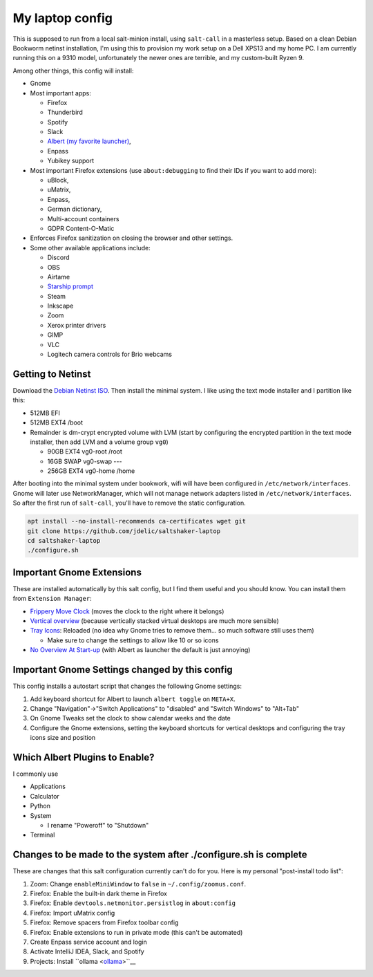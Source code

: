 My laptop config
================

This is supposed to run from a local salt-minion install, using ``salt-call``
in a masterless setup. Based on a clean Debian Bookworm netinst installation,
I'm using this to provision my work setup on a Dell XPS13 and my home PC. I
am currently running this on a 9310 model, unfortunately the newer ones are
terrible, and my custom-built Ryzen 9.

Among other things, this config will install:

* Gnome
* Most important apps:

  - Firefox
  - Thunderbird
  - Spotify
  - Slack
  - `Albert (my favorite launcher) <albert_>`__,
  - Enpass
  - Yubikey support

* Most important Firefox extensions (use ``about:debugging`` to find their IDs
  if you want to add more):

  - uBlock,
  - uMatrix,
  - Enpass,
  - German dictionary,
  - Multi-account containers
  - GDPR Content-O-Matic

* Enforces Firefox sanitization on closing the browser and other settings.

* Some other available applications include:

  - Discord
  - OBS
  - Airtame
  - `Starship prompt <starship_>`__
  - Steam
  - Inkscape
  - Zoom
  - Xerox printer drivers
  - GIMP
  - VLC
  - Logitech camera controls for Brio webcams


Getting to Netinst
------------------

Download the `Debian Netinst ISO <netinst_>`__. Then
install the minimal system. I like using the text mode installer and I
partition like this:

* 512MB EFI
* 512MB EXT4 /boot
* Remainder is dm-crypt encrypted volume with LVM (start by configuring the
  encrypted partition in the text mode installer, then add LVM and a volume
  group ``vg0``)

  - 90GB EXT4 vg0-root /root
  - 16GB SWAP vg0-swap ---
  - 256GB EXT4 vg0-home /home

After booting into the minimal system under bookwork, wifi will have been
configured in ``/etc/network/interfaces``. Gnome will later use NetworkManager,
which will not manage network adapters listed in ``/etc/network/interfaces``.
So after the first run of ``salt-call``, you'll have to remove the static
configuration.


.. code-block:: shell

    apt install --no-install-recommends ca-certificates wget git
    git clone https://github.com/jdelic/saltshaker-laptop
    cd saltshaker-laptop
    ./configure.sh


Important Gnome Extensions
--------------------------

These are installed automatically by this salt config, but I find them
useful and you should know. You can install them from ``Extension Manager``:

* `Frippery Move Clock <frippery_>`__ (moves the clock to the right where it 
  belongs)
* `Vertical overview <vertical_>`__ (because vertically stacked virtual 
  desktops are much more sensible)
* `Tray Icons <trayicons_>`__: Reloaded (no idea why Gnome tries to remove 
  them... so much software still uses them)

  - Make sure to change the settings to allow like 10 or so icons

* `No Overview At Start-up <nooverview_>`__ (with Albert as launcher the
  default is just annoying)


Important Gnome Settings changed by this config
-----------------------------------------------

This config installs a autostart script that changes the following Gnome
settings:

1. Add keyboard shortcut for Albert to launch ``albert toggle`` on ``META+X``.
2. Change "Navigation"->"Switch Applications" to "disabled" and "Switch
   Windows" to "Alt+Tab"
3. On Gnome Tweaks set the clock to show calendar weeks and the date
4. Configure the Gnome extensions, setting the keyboard shortcuts for vertical
   desktops and configuring the tray icons size and position


Which Albert Plugins to Enable?
-------------------------------

I commonly use

* Applications
* Calculator
* Python
* System

  - I rename "Poweroff" to "Shutdown"

* Terminal

Changes to be made to the system after ./configure.sh is complete
-----------------------------------------------------------------

These are changes that this salt configuration currently can't do for you. Here
is my personal "post-install todo list":

1. Zoom: Change ``enableMiniWindow`` to ``false`` in ``~/.config/zoomus.conf``.
2. Firefox: Enable the built-in dark theme in Firefox
3. Firefox: Enable ``devtools.netmonitor.persistlog`` in ``about:config``
4. Firefox: Import uMatrix config
5. Firefox: Remove spacers from Firefox toolbar config
6. Firefox: Enable extensions to run in private mode (this can't be automated)
7. Create Enpass service account and login
8. Activate IntelliJ IDEA, Slack, and Spotify
9. Projects: Install ``ollama <ollama_>``__

.. _netinst: https://www.debian.org/devel/debian-installer/
.. _starship: https://starship.rs
.. _albert: https://github.com/albertlauncher/albert
.. _frippery: https://extensions.gnome.org/extension/2/move-clock/
.. _vertical: https://extensions.gnome.org/extension/4144/vertical-overview/
.. _nooverview: https://extensions.gnome.org/extension/4099/no-overview/
.. _trayicons: https://extensions.gnome.org/extension/2890/tray-icons-reloaded/
.. _ollama: https://ollama.com/download
.. # vim: wrap textwidth=80
